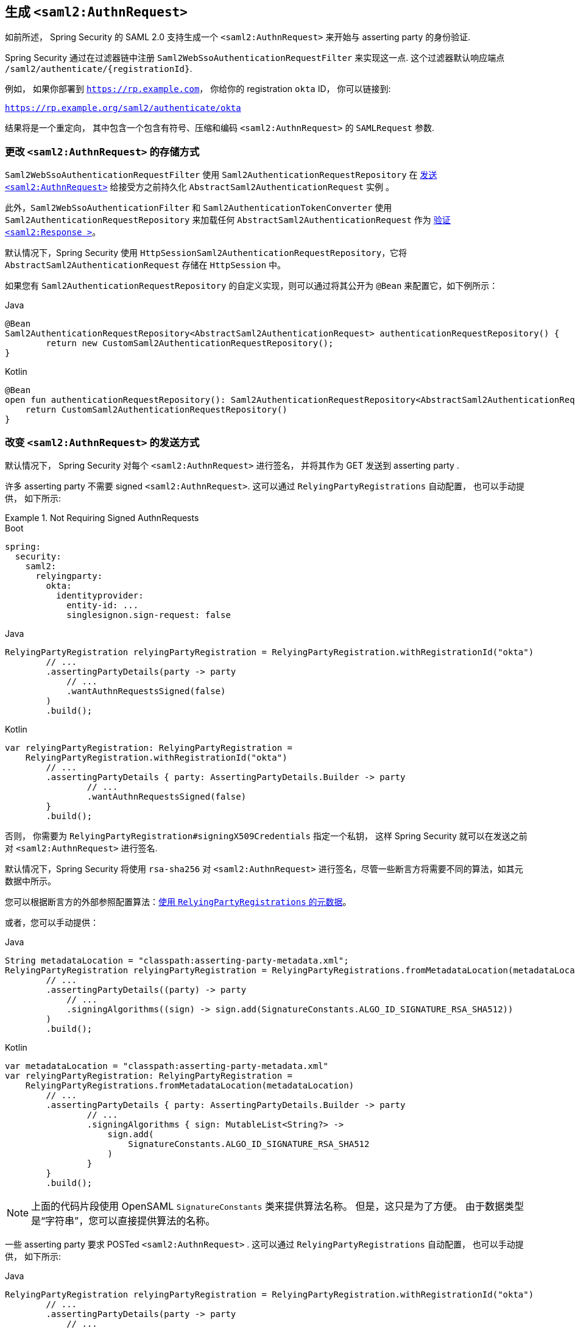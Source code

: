 [[servlet-saml2login-sp-initiated-factory]]
== 生成 `<saml2:AuthnRequest>`

如前所述， Spring Security 的 SAML 2.0 支持生成一个  `<saml2:AuthnRequest>`  来开始与 asserting party 的身份验证.

Spring Security 通过在过滤器链中注册 `Saml2WebSsoAuthenticationRequestFilter` 来实现这一点. 这个过滤器默认响应端点  `+/saml2/authenticate/{registrationId}+`.

例如， 如果你部署到 `https://rp.example.com`， 你给你的 registration `okta` ID， 你可以链接到:

`https://rp.example.org/saml2/authenticate/okta`

结果将是一个重定向， 其中包含一个包含有符号、压缩和编码 `<saml2:AuthnRequest>` 的 `SAMLRequest` 参数.

[[servlet-saml2login-store-authn-request]]
=== 更改 `<saml2:AuthnRequest>` 的存储方式

`Saml2WebSsoAuthenticationRequestFilter` 使用 `Saml2AuthenticationRequestRepository` 在 <<servlet-saml2login-sp-initiated-factory, 发送 `<saml2:AuthnRequest>`>> 给接受方之前持久化 `AbstractSaml2AuthenticationRequest` 实例 。

此外，`Saml2WebSsoAuthenticationFilter` 和 `Saml2AuthenticationTokenConverter` 使用 `Saml2AuthenticationRequestRepository` 来加载任何 `AbstractSaml2AuthenticationRequest` 作为
<<servlet-saml2login-authenticate-responses, 验证 `<saml2:Response >`>>。

默认情况下，Spring Security 使用 `HttpSessionSaml2AuthenticationRequestRepository`，它将 `AbstractSaml2AuthenticationRequest` 存储在 `HttpSession` 中。

如果您有 `Saml2AuthenticationRequestRepository` 的自定义实现，则可以通过将其公开为 `@Bean` 来配置它，如下例所示：

====
.Java
[source,java,role="primary"]
----
@Bean
Saml2AuthenticationRequestRepository<AbstractSaml2AuthenticationRequest> authenticationRequestRepository() {
	return new CustomSaml2AuthenticationRequestRepository();
}
----

.Kotlin
[source,kotlin,role="secondary"]
----
@Bean
open fun authenticationRequestRepository(): Saml2AuthenticationRequestRepository<AbstractSaml2AuthenticationRequest> {
    return CustomSaml2AuthenticationRequestRepository()
}
----
====

[[servlet-saml2login-sp-initiated-factory-signing]]
=== 改变 `<saml2:AuthnRequest>` 的发送方式

默认情况下， Spring Security 对每个 `<saml2:AuthnRequest>` 进行签名， 并将其作为 GET 发送到 asserting party .

许多 asserting party 不需要 signed `<saml2:AuthnRequest>`. 这可以通过  `RelyingPartyRegistrations` 自动配置， 也可以手动提供， 如下所示:

.Not Requiring Signed AuthnRequests
====
.Boot
[source,yaml,role="primary"]
----
spring:
  security:
    saml2:
      relyingparty:
        okta:
          identityprovider:
            entity-id: ...
            singlesignon.sign-request: false
----

.Java
[source,java,role="secondary"]
----
RelyingPartyRegistration relyingPartyRegistration = RelyingPartyRegistration.withRegistrationId("okta")
        // ...
        .assertingPartyDetails(party -> party
            // ...
            .wantAuthnRequestsSigned(false)
        )
        .build();
----

.Kotlin
[source,java,role="secondary"]
----
var relyingPartyRegistration: RelyingPartyRegistration =
    RelyingPartyRegistration.withRegistrationId("okta")
        // ...
        .assertingPartyDetails { party: AssertingPartyDetails.Builder -> party
                // ...
                .wantAuthnRequestsSigned(false)
        }
        .build();
----
====

否则， 你需要为 `RelyingPartyRegistration#signingX509Credentials` 指定一个私钥， 这样 Spring Security 就可以在发送之前对  `<saml2:AuthnRequest>` 进行签名.

[[servlet-saml2login-sp-initiated-factory-algorithm]]
默认情况下，Spring Security 将使用 `rsa-sha256` 对 `<saml2:AuthnRequest>` 进行签名，尽管一些断言方将需要不同的算法，如其元数据中所示。

您可以根据断言方的外部参照配置算法：<<servlet-saml2login-relyingpartyregistrationrepository,使用 `RelyingPartyRegistrations` 的元数据>>。

或者，您可以手动提供：

====
.Java
[source,java,role="primary"]
----
String metadataLocation = "classpath:asserting-party-metadata.xml";
RelyingPartyRegistration relyingPartyRegistration = RelyingPartyRegistrations.fromMetadataLocation(metadataLocation)
        // ...
        .assertingPartyDetails((party) -> party
            // ...
            .signingAlgorithms((sign) -> sign.add(SignatureConstants.ALGO_ID_SIGNATURE_RSA_SHA512))
        )
        .build();
----

.Kotlin
[source,kotlin,role="secondary"]
----
var metadataLocation = "classpath:asserting-party-metadata.xml"
var relyingPartyRegistration: RelyingPartyRegistration =
    RelyingPartyRegistrations.fromMetadataLocation(metadataLocation)
        // ...
        .assertingPartyDetails { party: AssertingPartyDetails.Builder -> party
                // ...
                .signingAlgorithms { sign: MutableList<String?> ->
                    sign.add(
                        SignatureConstants.ALGO_ID_SIGNATURE_RSA_SHA512
                    )
                }
        }
        .build();
----
====

NOTE: 上面的代码片段使用 OpenSAML `SignatureConstants` 类来提供算法名称。 但是，这只是为了方便。 由于数据类型是“字符串”，您可以直接提供算法的名称。

[[servlet-saml2login-sp-initiated-factory-binding]]
一些 asserting party 要求 POSTed `<saml2:AuthnRequest>` . 这可以通过 `RelyingPartyRegistrations` 自动配置， 也可以手动提供， 如下所示:

====
.Java
[source,java,role="primary"]
----
RelyingPartyRegistration relyingPartyRegistration = RelyingPartyRegistration.withRegistrationId("okta")
        // ...
        .assertingPartyDetails(party -> party
            // ...
            .singleSignOnServiceBinding(Saml2MessageBinding.POST)
        )
        .build();
----

.Kotlin
[source,kotlin,role="secondary"]
----
var relyingPartyRegistration: RelyingPartyRegistration? =
    RelyingPartyRegistration.withRegistrationId("okta")
        // ...
        .assertingPartyDetails { party: AssertingPartyDetails.Builder -> party
            // ...
            .singleSignOnServiceBinding(Saml2MessageBinding.POST)
        }
        .build()
----
====

[[servlet-saml2login-sp-initiated-factory-custom-authnrequest]]
=== 自定义 OpenSAML 的 `AuthnRequest` 实例

调整 `AuthnRequest` 的原因有很多. 例如， 您可能希望将 `ForceAuthN` 设置为 `true`, Spring Security 默认设置为 `false`.

如果你不需要来自 `HttpServletRequest` 的信息来做决定， 那么最简单的方法就是用 <<servlet-saml2login-opensaml-customization,OpenSAML 注册一个自定义的 `AuthnRequestMarshaller`>>.这将使您能够在 `AuthnRequest` 实例被序列化之前对其进行后处理.

但是， 如果你确实需要从请求中获取一些东西， 那么你可以创建一个自定义 `Saml2AuthenticationRequestContext` 实现， 然后使用 `Converter<Saml2AuthenticationRequestContext, AuthnRequest>` 来自己构建一个 `AuthnRequest`， 如下所示:

====
.Java
[source,java,role="primary"]
----
@Component
public class AuthnRequestConverter implements
        Converter<Saml2AuthenticationRequestContext, AuthnRequest> {

    private final AuthnRequestBuilder authnRequestBuilder;
    private final IssuerBuilder issuerBuilder;

    // ... constructor

    public AuthnRequest convert(Saml2AuthenticationRequestContext context) {
        MySaml2AuthenticationRequestContext myContext = (MySaml2AuthenticationRequestContext) context;
        Issuer issuer = issuerBuilder.buildObject();
        issuer.setValue(myContext.getIssuer());

        AuthnRequest authnRequest = authnRequestBuilder.buildObject();
        authnRequest.setIssuer(issuer);
        authnRequest.setDestination(myContext.getDestination());
        authnRequest.setAssertionConsumerServiceURL(myContext.getAssertionConsumerServiceUrl());

        // ... additional settings

        authRequest.setForceAuthn(myContext.getForceAuthn());
        return authnRequest;
    }
}
----

.Kotlin
[source,kotlin,role="secondary"]
----
@Component
class AuthnRequestConverter : Converter<Saml2AuthenticationRequestContext, AuthnRequest> {
    private val authnRequestBuilder: AuthnRequestBuilder? = null
    private val issuerBuilder: IssuerBuilder? = null

    // ... constructor
    override fun convert(context: Saml2AuthenticationRequestContext): AuthnRequest {
        val myContext: MySaml2AuthenticationRequestContext = context
        val issuer: Issuer = issuerBuilder.buildObject()
        issuer.value = myContext.getIssuer()
        val authnRequest: AuthnRequest = authnRequestBuilder.buildObject()
        authnRequest.issuer = issuer
        authnRequest.destination = myContext.getDestination()
        authnRequest.assertionConsumerServiceURL = myContext.getAssertionConsumerServiceUrl()

        // ... additional settings
        authRequest.setForceAuthn(myContext.getForceAuthn())
        return authnRequest
    }
}
----
====

然后， 你可以构造自己的 `Saml2AuthenticationRequestContextResolver` 和 `Saml2AuthenticationRequestFactory`， 并以 `@Bean` 的形式发布它们:

====
.Java
[source,java,role="primary"]
----
@Bean
Saml2AuthenticationRequestContextResolver authenticationRequestContextResolver() {
    Saml2AuthenticationRequestContextResolver resolver =
            new DefaultSaml2AuthenticationRequestContextResolver();
    return request -> {
        Saml2AuthenticationRequestContext context = resolver.resolve(request);
        return new MySaml2AuthenticationRequestContext(context, request.getParameter("force") != null);
    };
}

@Bean
Saml2AuthenticationRequestFactory authenticationRequestFactory(
        AuthnRequestConverter authnRequestConverter) {

    OpenSaml4AuthenticationRequestFactory authenticationRequestFactory =
            new OpenSaml4AuthenticationRequestFactory();
    authenticationRequestFactory.setAuthenticationRequestContextConverter(authnRequestConverter);
    return authenticationRequestFactory;
}
----

.Kotlin
[source,kotlin,role="secondary"]
----
@Bean
open fun authenticationRequestContextResolver(): Saml2AuthenticationRequestContextResolver {
    val resolver: Saml2AuthenticationRequestContextResolver = DefaultSaml2AuthenticationRequestContextResolver()
    return Saml2AuthenticationRequestContextResolver { request: HttpServletRequest ->
        val context = resolver.resolve(request)
        MySaml2AuthenticationRequestContext(
            context,
            request.getParameter("force") != null
        )
    }
}

@Bean
open fun authenticationRequestFactory(
    authnRequestConverter: AuthnRequestConverter?
): Saml2AuthenticationRequestFactory? {
    val authenticationRequestFactory = OpenSaml4AuthenticationRequestFactory()
    authenticationRequestFactory.setAuthenticationRequestContextConverter(authnRequestConverter)
    return authenticationRequestFactory
}
----
====

